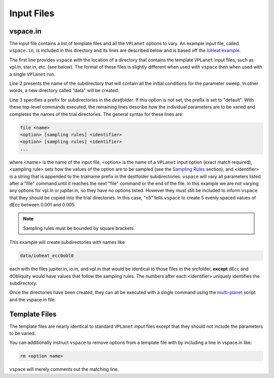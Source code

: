 Input Files
===========

vspace.in
---------

The input file contains a list of template files and all the ``VPLanet`` options to vary.
An example input file, called ``vspace.in``, is included in this directory and its
lines are described below and is based off the 
`IoHeat example <https://virtualplanetarylaboratory.github.io/vplanet/examples/IoHeat.html>`_.

.. code-block:: bash
    :linenos:

    srcfolder .
    destfolder data
    trialname  ioheat

    file   vpl.in

    file   jupiter.in

    file   io.in
    dEcc  [0.001,0.005,n5] ecc
    dObliquity [0,10,n5] obl

The first line provides ``vspace`` with the location of a directory that contains the template
``VPLanet`` input files, such as vpl.in, star.in, etc. (see below). The format of these files
is slightly different when used with ``vspace`` then when used with a single ``VPlanet`` run.


Line 2 presents the name of the subdirectory that will contain all the initial conditions for 
the parameter sweep. In other words, a new directory called "data" will be created.

Line 3 specifies a prefix for subdirectories in the *destfolder*. If this option is not set, the prefix is
set to "default". With these top-level commands executed, the remaining lines describe how the
individual parameters are to be varied and completes the names of the trial directories. The general 
syntax for these lines are:

.. code-block:: bash

    file <name>
    <option> [sampling rules] <identifier>
    <option> [sampling rules] <identifier>
    ...

where <name> is the name of the input file, <option> is the name of a ``VPLanet``
input option (exact match required), <sampling rule> sets how the values of the option 
are to be sampled (see the `Sampling
Rules <sampling>`_ section), and <identifier> is a string that is appended to the trialname
prefix in the destfolder subdirectories. ``vspace`` will vary all parameters listed
after a "file" command until it reaches the next "file" command or the end of the
file. In this example we are not varying any options for vpl.in or jupiter.in, so they have no options
listed. However they must still be included to inform ``vspace`` that they should be copied into the 
trial directories. In this case, "n5" tells ``vspace`` to create 5 evenly spaced values of dEcc between 0.001
and 0.005.

.. note::

    Sampling rules must be bounded by square brackets.

This example will create subdirectories with names like

.. code-block:: bash

    data/ioheat_ecc0obl0

each with the files jupiter.in, io.in, and vpl.in that would be identical to those files
in the srcfolder, **except** dEcc and dObliquity would have values that follow the
sampling rules. The numbers after each <identifier> uniquely identifies the
subdirectory.

Once the directories have been created, they can all be executed with a single command
using the `multi-planet <https://github.com/VirtualPlanetaryLaboratory/multi-planet>`_ script and
the vspace.in file.

Template Files
--------------

The template files are nearly identical to standard ``VPLanet`` input files except
that they should not include the parameters to be varied. 

You can additionally instruct ``vspace`` to remove options from a template file with by including a line in
vspace.in like: 

.. code-block:: bash

    rm <option name>

``vspace`` will merely comments out the matching line.